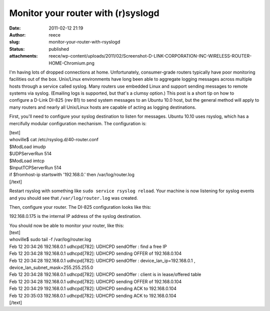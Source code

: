 Monitor your router with (r)syslogd 
####################################
:date: 2011-02-12 21:19
:author: reece
:slug: monitor-your-router-with-rsyslogd
:status: published
:attachments: reece/wp-content/uploads/2011/02/Screenshot-D-LINK-CORPORATION-INC-WIRELESS-ROUTER-HOME-Chromium.png

I'm having lots of dropped connections at home. Unfortunately,
consumer-grade routers typically have poor monitoring facilities out of
the box. Unix/Linux environments have long been able to aggregate
logging messages across multiple hosts through a service called syslog.
Many routers use embedded Linux and support sending messages to remote
systems via syslog. (Emailing logs is supported, but that's a clumsy
option.) This post is a short tip on how to configure a D-Link
DI-825 (rev B1) to send system messages to an Ubuntu 10.0 host, but the
general method will apply to many routers and nearly all Unix/Linux
hosts are capable of acting as logging destinations.

First, you'll need to configure your syslog destination to listen for
messages. Ubuntu 10.10 uses rsyslog, which has a mercifully modular
configuration mechanism. The configuration is:

| [text]
| whoville$ cat /etc/rsyslog.d/40-router.conf
| $ModLoad imudp
| $UDPServerRun 514

| $ModLoad imtcp
| $InputTCPServerRun 514

| if $fromhost-ip startswith '192.168.0.' then /var/log/router.log
| [/text]

Restart rsyslog with something like
﻿﻿﻿﻿﻿﻿\ ``sudo service rsyslog reload``. Your machine is now listening
for syslog events and you should see that ``/var/log/router.log`` was
created.

Then, configure your router. The DI-825 configuration looks like this:

|image0|

192.168.0.175 is the internal IP address of the syslog destination.

| You should now be able to monitor your router, like this:
| [text]
| whoville$ sudo tail -f /var/log/router.log
| Feb 12 20:34:26 192.168.0.1 udhcpd[782]: UDHCPD sendOffer : find a
  free IP
| Feb 12 20:34:28 192.168.0.1 udhcpd[782]: UDHCPD sending OFFER of
  192.168.0.104
| Feb 12 20:34:28 192.168.0.1 udhcpd[782]: UDHCPD sendOffer :
  device\_lan\_ip=192.168.0.1 , device\_lan\_subnet\_mask=255.255.255.0
| Feb 12 20:34:28 192.168.0.1 udhcpd[782]: UDHCPD sendOffer : client is
  in lease/offered table
| Feb 12 20:34:28 192.168.0.1 udhcpd[782]: UDHCPD sending OFFER of
  192.168.0.104
| Feb 12 20:34:29 192.168.0.1 udhcpd[782]: UDHCPD sending ACK to
  192.168.0.104
| Feb 12 20:35:03 192.168.0.1 udhcpd[782]: UDHCPD sending ACK to
  192.168.0.104
| [/text]

.. |image0| image:: http://harts.net/reece/wp-content/uploads/2011/02/Screenshot-D-LINK-CORPORATION-INC-WIRELESS-ROUTER-HOME-Chromium.png
   :class: alignnone size-full wp-image-350
   :width: 582px
   :height: 274px
   :target: http://harts.net/reece/2011/02/12/monitor-your-router-with-rsyslogd/screenshot-d-link-corporation-inc-wireless-router-home-chromium/
